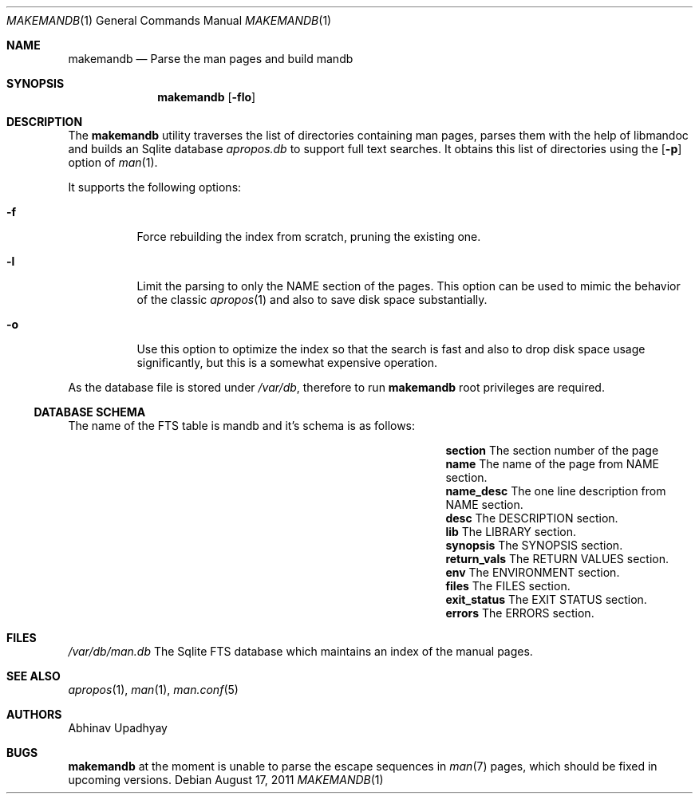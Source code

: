 .\" $NetBSD$
.\"
.\" Copyright (c) 2011 Abhinav Upadhyay <er.abhinav.upadhyay@gmail.com>
.\" All rights reserved.
.\"
.\" This code was developed as part of Google's Summer of Code 2011 program.
.\" Thanks to Google for sponsoring.
.\"
.\" Redistribution and use in source and binary forms, with or without
.\" modification, are permitted provided that the following conditions
.\" are met:
.\"
.\" 1. Redistributions of source code must retain the above copyright
.\"    notice, this list of conditions and the following disclaimer.
.\" 2. Redistributions in binary form must reproduce the above copyright
.\"    notice, this list of conditions and the following disclaimer in
.\"    the documentation and/or other materials provided with the
.\"    distribution.
.\"
.\" THIS SOFTWARE IS PROVIDED BY THE COPYRIGHT HOLDERS AND CONTRIBUTORS
.\" ``AS IS'' AND ANY EXPRESS OR IMPLIED WARRANTIES, INCLUDING, BUT NOT
.\" LIMITED TO, THE IMPLIED WARRANTIES OF MERCHANTABILITY AND FITNESS
.\" FOR A PARTICULAR PURPOSE ARE DISCLAIMED.  IN NO EVENT SHALL THE
.\" COPYRIGHT HOLDERS OR CONTRIBUTORS BE LIABLE FOR ANY DIRECT, INDIRECT,
.\" INCIDENTAL, SPECIAL, EXEMPLARY OR CONSEQUENTIAL DAMAGES (INCLUDING,
.\" BUT NOT LIMITED TO, PROCUREMENT OF SUBSTITUTE GOODS OR SERVICES;
.\" LOSS OF USE, DATA, OR PROFITS; OR BUSINESS INTERRUPTION) HOWEVER CAUSED
.\" AND ON ANY THEORY OF LIABILITY, WHETHER IN CONTRACT, STRICT LIABILITY,
.\" OR TORT (INCLUDING NEGLIGENCE OR OTHERWISE) ARISING IN ANY WAY OUT
.\" OF THE USE OF THIS SOFTWARE, EVEN IF ADVISED OF THE POSSIBILITY OF
.\" SUCH DAMAGE.
.\"
.Dd August 17, 2011
.Dt MAKEMANDB 1
.Os
.Sh NAME
.Nm makemandb
.Nd Parse the man pages and build mandb
.Sh SYNOPSIS
.Nm
.Op Fl flo
.Sh DESCRIPTION
The
.Nm
utility traverses the list of directories containing man pages, parses them
with the help of libmandoc and builds an Sqlite database
.Pa apropos.db
to support full text searches.
It obtains this list of directories using the
.Op Fl p
option of
.Xr man 1 .
.Pp
It supports the following options:
.Bl -tag -width indent
.It Fl f
Force rebuilding the index from scratch, pruning the existing one.
.It Fl l
Limit the parsing to only the NAME section of the pages.
This option can be used to mimic the behavior of the classic
.Xr apropos 1
and also to save disk space substantially.
.It Fl o
Use this option to optimize the index so that the search is fast and also
to drop disk space usage significantly, but this is a somewhat expensive
operation.
.El
.Pp
As the database file is stored under
.Pa /var/db ,
therefore to run
.Nm
root privileges are required.
.Ss DATABASE SCHEMA
The name of the FTS table is mandb and it's schema is as follows:
.Bl -column -offset indent "Column Name" "Column Description"
.It Li section Ta The section number of the page
.It Li name Ta The name of the page from NAME section.
.It Li name_desc Ta The one line description from NAME section.
.It Li desc Ta The DESCRIPTION section.
.It Li lib Ta The LIBRARY section.
.It Li synopsis Ta The SYNOPSIS section.
.It Li return_vals Ta The RETURN VALUES section.
.It Li env Ta The ENVIRONMENT section.
.It Li files Ta The FILES section.
.It Li exit_status Ta The EXIT STATUS section.
.It Li errors Ta The ERRORS section.
.El
.Sh FILES
.Bl -hang -width -compact
.Pa /var/db/man.db
The Sqlite FTS database which maintains an index of the manual pages.
.El
.Sh SEE ALSO
.Xr apropos 1 ,
.Xr man 1 ,
.Xr man.conf 5
.Sh AUTHORS
.An Abhinav Upadhyay
.Sh BUGS
.Nm
at the moment is unable to parse the escape sequences in
.Xr man 7
pages, which should be fixed in upcoming versions.

